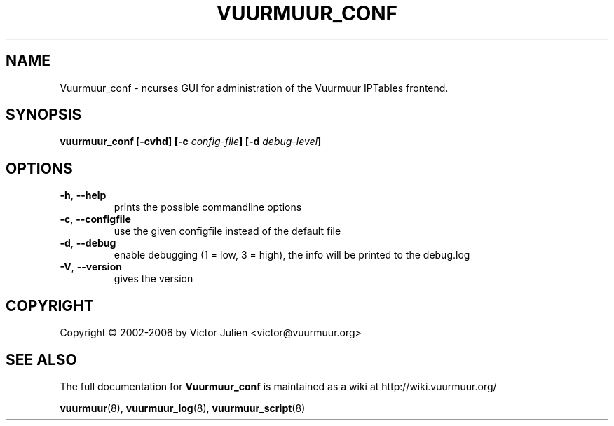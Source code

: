 .\" Generated by help2man 1.35, customized with ManEdit.
.TH "VUURMUUR_CONF" "8" "October 2006" "Vuurmuur_conf 0.5.72" "User Commands"
.SH "NAME"
Vuurmuur_conf \- ncurses GUI for administration of the Vuurmuur IPTables frontend.
.SH "SYNOPSIS"
.B vuurmuur_conf \fB[\-cvhd]\fR \fB[\-c\fR \fIconfig\-file\fR\fB] [\-d\fR \fIdebug\-level\fR\fB]\fR

.SH "OPTIONS"
.TP 
\fB\-h\fR, \fB\-\-help\fR
prints the possible commandline options
.TP 
\fB\-c\fR, \fB\-\-configfile\fR
use the given configfile instead of the default file
.TP 
\fB\-d\fR, \fB\-\-debug\fR
enable debugging (1 = low, 3 = high), the info will be printed to the debug.log
.TP 
\fB\-V\fR, \fB\-\-version\fR
gives the version
.SH "COPYRIGHT"
Copyright \(co 2002\-2006 by Victor Julien <victor@vuurmuur.org>
.SH "SEE ALSO"
The full documentation for
.B Vuurmuur_conf
is maintained as a wiki at http://wiki.vuurmuur.org/

.BR vuurmuur (8),
.BR vuurmuur_log (8),
.BR vuurmuur_script (8)
